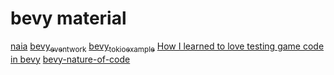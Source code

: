 * bevy material
:PROPERTIES:
:CUSTOM_ID: bevy-material
:END:
[[https://github.com/naia-lib/naia][naia]]
[[https://github.com/jamescarterbell/bevy_eventwork][bevy_eventwork]]
[[https://github.com/theon/bevy_tokio_example][bevy_tokio_example]]
[[https://chadnauseam.com/coding/gamedev/automated-testing-in-bevy/][How
I learned to love testing game code in bevy]]
[[https://github.com/Rust-Ninja-Sabi/bevy-nature-of-code][bevy-nature-of-code]]
